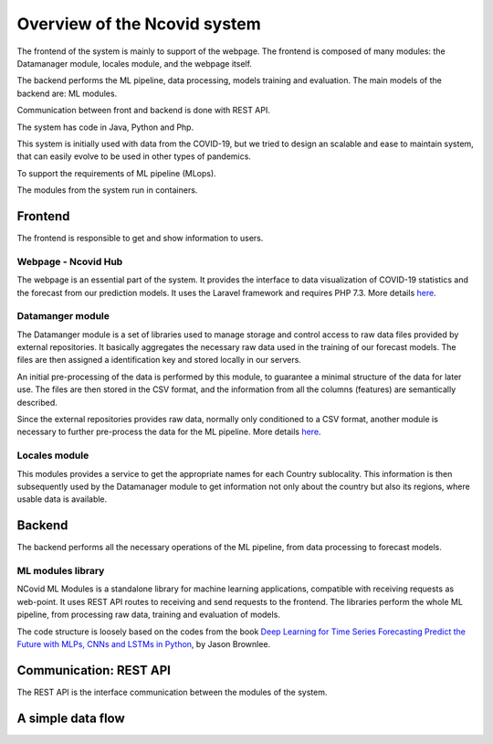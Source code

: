 Overview of the Ncovid system
#############################

The frontend of the system is mainly to support of the webpage. The frontend is composed of many modules: the Datamanager module, locales module, and the webpage itself.

The backend performs the ML pipeline, data processing, models training and evaluation. The main models of the backend are: ML modules.

Communication between front and backend is done with REST API.

The system has code in Java, Python and Php.

This system is initially used with data from the COVID-19, but we tried to design an scalable and ease to maintain system, that can easily evolve to be used in other types of pandemics.

To support the requirements of ML pipeline (MLops).

The modules from the system run in containers.

Frontend
********

The frontend is responsible to get and show information to users.

Webpage - Ncovid Hub
====================

The webpage is an essential part of the system. It provides the interface to data visualization of COVID-19 statistics and the forecast from our prediction models. It uses the Laravel framework and requires PHP 7.3. More details `here <https://github.com/Natalnet/ncovid-hub>`_.

Datamanger module
=================

The Datamanger module is a set of libraries used to manage storage and control access to raw data files provided by external repositories. It basically aggregates the necessary raw data used in the training of our forecast models. The files are then assigned a identification key and stored locally in our servers.

An initial pre-processing of the data is performed by this module, to guarantee a minimal structure of the data for later use. The files are then stored in the CSV format, and the information from all the columns (features) are semantically described.

Since the external repositories provides raw data, normally only conditioned to a CSV format, another module is necessary to further pre-process the data for the ML pipeline. More details `here <https://github.com/Natalnet/np-datamanager>`_.


Locales module
==============

This modules provides a service to get the appropriate names for each Country sublocality. This information is then subsequently used by the Datamanager module to get information not only about the country but also its regions, where usable data is available.


Backend
*******

The backend performs all the necessary operations of the ML pipeline, from data processing to forecast models.


ML modules library
==================

NCovid ML Modules is a standalone library for machine learning applications, compatible with receiving requests as web-point. It uses REST API routes to receiving and send requests to the frontend. The libraries perform the whole ML pipeline, from processing raw data, training and evaluation of models.

The code structure is loosely based on the codes from the book `Deep Learning for Time Series Forecasting
Predict the Future with MLPs, CNNs and LSTMs in Python <https://machinelearningmastery.com/deep-learning-for-time-series-forecasting/>`_, by Jason Brownlee.


Communication: REST API
***********************

The REST API is the interface communication between the modules of the system.


A simple data flow
******************

